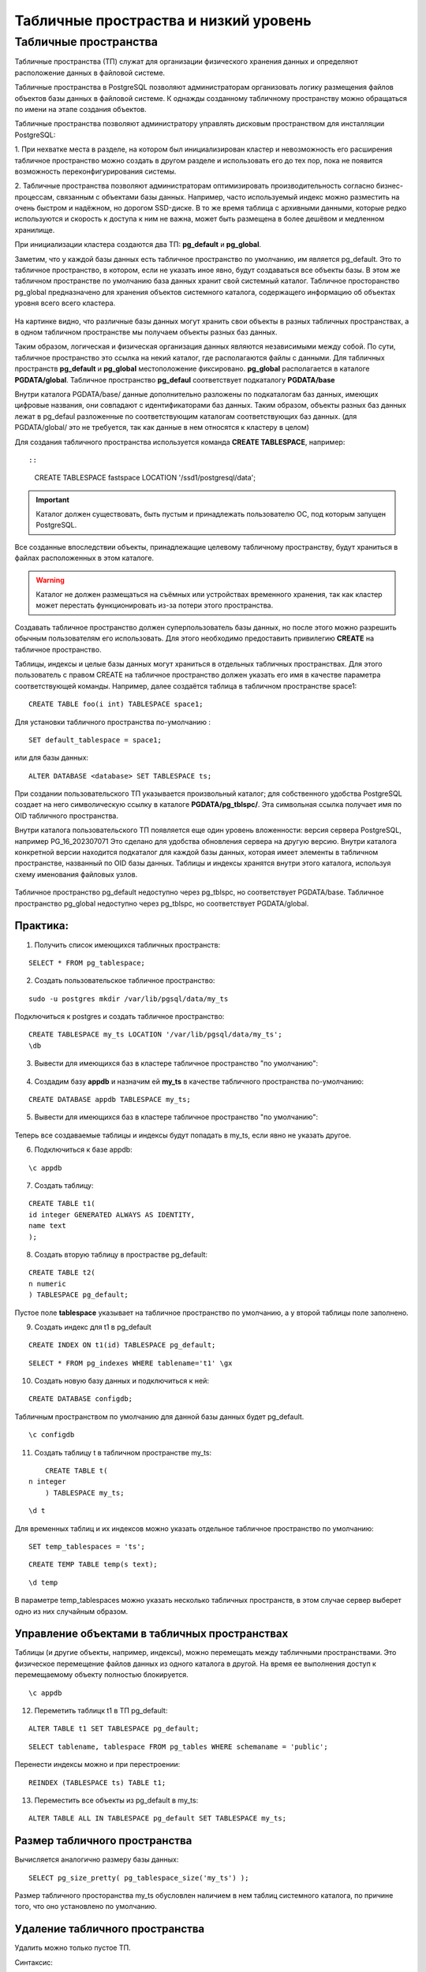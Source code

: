 Табличные простраства и низкий уровень
######################################

Табличные пространства
**********************

Табличные пространства (ТП) служат для организации физического хранения данных и 
определяют расположение данных в файловой системе.

Табличные пространства в PostgreSQL позволяют администраторам 
организовать логику размещения файлов объектов базы данных в файловой системе. 
К однажды созданному табличному пространству можно обращаться по имени на этапе создания объектов.

Табличные пространства позволяют администратору управлять дисковым пространством для инсталляции PostgreSQL:

1. При нехватке места в разделе, на котором был инициализирован кластер и невозможность его расширения
табличное пространство можно создать в другом разделе и использовать его до тех пор, 
пока не появится возможность переконфигурирования системы.

2. Табличные пространства позволяют администраторам оптимизировать производительность согласно бизнес-процессам, 
связанным с объектами базы данных. Например, часто используемый индекс можно разместить на очень быстром и надёжном, 
но дорогом SSD-диске. В то же время таблица с архивными данными, которые редко используются и скорость к 
доступа к ним не важна, может быть размещена в более дешёвом и медленном хранилище.

При инициализации кластера создаются два ТП: **pg_default** и **pg_global**.

Заметим, что у каждой базы данных есть табличное пространство по умолчанию, им является pg_default. 
Это то табличное пространство, в котором, если не указать иное явно, будут создаваться все объекты базы. 
В этом же табличном пространстве по умолчанию база данных хранит свой системный каталог. 
Табличное просторанство pg_global предназначено для хранения объектов системного каталога, 
содержащего информацию об объектах уровня всего всего кластера. 

.. figure:: img/do_02_tbspc_01.png
       :scale: 100 %
       :align: center
       :alt: asda

На картинке видно, что различные базы данных могут хранить свои объекты в разных табличных пространствах, 
а в одном табличном пространстве мы получаем объекты разных баз данных.

Таким образом, логическая и физическая организация данных являются независимыми между собой. 
По сути, табличное пространство это ссылка на некий каталог, где располагаются файлы с данными.
Для табличных пространств **pg_default** и **pg_global** местоположение фиксировано. 
**pg_global** располагается в каталоге **PGDATA/global**. 
Табличное пространство **pg_defaul** соответствует подкаталогу **PGDATA/base**

Внутри каталога PGDATA/base/ данные дополнительно разложены по подкаталогам баз данных, имеющих
цифровые названия, они совпадают с идентификаторами баз данных. 
Таким образом, объекты разных баз данных лежат в pg_defaul разложенные по соответствующим каталогам соответствующих баз данных.
(для PGDATA/global/ это не требуется, так как данные в нем относятся к кластеру в целом)

Для создания табличного пространства используется команда **CREATE TABLESPACE**, например::

::

	CREATE TABLESPACE fastspace LOCATION '/ssd1/postgresql/data';
	
.. important:: Каталог должен существовать, быть пустым и принадлежать пользователю ОС, под которым запущен PostgreSQL. 

Все созданные впоследствии объекты, принадлежащие целевому табличному пространству, 
будут храниться в файлах расположенных в этом каталоге. 

.. warning:: Каталог не должен размещаться на съёмных или устройствах временного хранения, 
			 так как кластер может перестать функционировать из-за потери этого пространства.

Создавать табличное пространство должен суперпользователь базы данных, 
но после этого можно разрешить обычным пользователям его использовать. 
Для этого необходимо предоставить привилегию **CREATE** на табличное пространство.

Таблицы, индексы и целые базы данных могут храниться в отдельных табличных пространствах. 
Для этого пользователь с правом CREATE на табличное пространство должен указать его имя в качестве параметра 
соответствующей команды. Например, далее создаётся таблица в табличном пространстве space1:

::

	CREATE TABLE foo(i int) TABLESPACE space1;
	
Для установки табличного пространства по-умолчанию :

::

	SET default_tablespace = space1;

или для базы данных:

::

	ALTER DATABASE <database> SET TABLESPACE ts;

При создании пользовательского ТП указывается произвольный каталог; 
для собственного удобства PostgreSQL создает на него символическую ссылку в каталоге **PGDATA/pg_tblspc/**.
Эта символьная ссылка получает имя по OID табличного пространства.

Внутри каталога пользовательского ТП появляется еще один уровень вложенности: версия сервера PostgreSQL, например PG_16_202307071 
Это сделано для удобства  обновления сервера на другую версию.
Внутри каталога конкретной версии находится подкаталог для каждой базы данных, 
которая имеет элементы в табличном пространстве, названный по OID базы данных. 
Таблицы и индексы хранятся внутри этого каталога, используя схему именования файловых узлов.

.. figure:: img/do_02_tbspc_02.png
       :scale: 100 %
       :align: center
       :alt: asda

Табличное пространство pg_default недоступно через pg_tblspc, но соответствует PGDATA/base. 
Табличное пространство pg_global недоступно через pg_tblspc, но соответствует PGDATA/global.

Практика:
---------

1. Получить список имеющихся табличных пространств:

::

	SELECT * FROM pg_tablespace;
	
.. figure:: img/do_02_tbspc_03.png
       :scale: 100 %
       :align: center
       :alt: asda
	   
2. Создать пользовательскоe табличное пространство:

::

	sudo -u postgres mkdir /var/lib/pgsql/data/my_ts

Подключиться к postgres и создать табличное пространство:

::

	CREATE TABLESPACE my_ts LOCATION '/var/lib/pgsql/data/my_ts';
	\db

.. figure:: img/do_02_tbspc_04.png
       :scale: 100 %
       :align: center
       :alt: asda

3. Вывести для имеющихся баз в кластере табличное пространство "по умолчанию":


.. figure:: img/do_02_tbspc_05.png
       :scale: 100 %
       :align: center
       :alt: asda

.. figure:: img/do_02_tbspc_06.png
       :scale: 100 %
       :align: center
       :alt: asda

4. Создадим базу **appdb** и назначим ей **my_ts** в качестве табличного пространства по-умолчанию:

::

	CREATE DATABASE appdb TABLESPACE my_ts;
	
5. Вывести для имеющихся баз в кластере табличное пространство "по умолчанию":


.. figure:: img/do_02_tbspc_07.png
       :scale: 100 %
       :align: center
       :alt: asda

Теперь все создаваемые таблицы и индексы будут попадать в my_ts, если явно не указать другое.

6. Подключиться к базе appdb:

::

	\c appdb

7. Создать таблицу:

::

	CREATE TABLE t1(
	id integer GENERATED ALWAYS AS IDENTITY,
	name text
	);   

8. Создать вторую таблицу в прострастве pg_default:

::	

	CREATE TABLE t2(
	n numeric
	) TABLESPACE pg_default;
	
.. figure:: img/do_02_tbspc_08.png
       :scale: 100 %
       :align: center
       :alt: asda
	   
Пустое поле **tablespace** указывает на табличное пространство по умолчанию, а у второй таблицы поле заполнено.

9. Создать индекс для t1 в pg_default

::

	CREATE INDEX ON t1(id) TABLESPACE pg_default;

::

	SELECT * FROM pg_indexes WHERE tablename='t1' \gx

.. figure:: img/do_02_tbspc_09.png
       :scale: 100 %
       :align: center
       :alt: asda

10. Создать новую базу данных и подключиться к ней:

::

	CREATE DATABASE configdb;

Табличным пространством по умолчанию для данной базы данных будет pg_default.

::

	\c configdb

11. Создать таблицу t в табличном пространстве my_ts:

::

	CREATE TABLE t(
    n integer
	) TABLESPACE my_ts;

::

	\d t
	
.. figure:: img/do_02_tbspc_10.png
       :scale: 100 %
       :align: center
       :alt: asda

Для временных таблиц и их индексов можно указать отдельное табличное пространство по умолчанию:

::

	SET temp_tablespaces = 'ts';


::

	CREATE TEMP TABLE temp(s text);


::
	
	\d temp
	
.. figure:: img/do_02_tbspc_11.png
       :scale: 100 %
       :align: center
       :alt: asda

В параметре temp_tablespaces можно указать несколько табличных пространств, 
в этом случае сервер выберет одно из них случайным образом.

Управление объектами в табличных пространствах
----------------------------------------------

Таблицы (и другие объекты, например, индексы), можно перемещать между табличными пространствами.
Это физическое перемещение файлов данных из одного каталога в другой.
На время ее выполнения доступ к перемещаемому объекту полностью блокируется.

::
	
	\c appdb

12. Переметить таблицк t1 в ТП pg_default:

::

	ALTER TABLE t1 SET TABLESPACE pg_default;
	
::

	SELECT tablename, tablespace FROM pg_tables WHERE schemaname = 'public';
	
.. figure:: img/do_02_tbspc_12.png
       :scale: 100 %
       :align: center
       :alt: asda
	   
Перенести индексы можно и при перестроении:

::

	REINDEX (TABLESPACE ts) TABLE t1;
	
13. Переместить все объекты из pg_default в my_ts:

::

	ALTER TABLE ALL IN TABLESPACE pg_default SET TABLESPACE my_ts;

.. figure:: img/do_02_tbspc_13.png
       :scale: 100 %
       :align: center
       :alt: asda
	   
Размер табличного пространства
-------------------------------

Вычисляется аналогично размеру базы данных:

::
	
	SELECT pg_size_pretty( pg_tablespace_size('my_ts') );

.. figure:: img/do_02_tbspc_14.png
       :scale: 100 %
       :align: center
       :alt: asda
	   
Размер табличного просторанства my_ts обусловлен наличием в нем таблиц системного каталога, по причине того, что оно установлено по умолчанию.

Удаление табличного пространства
----------------------------------

Удалить можно только пустое ТП.

Синтаксис:

::
	
	DROP TABLESPACE <name_tblspc>;

::

	DROP TABLESPACE my_ts;

Удаление не выполнено, так как ТП содержит объекты, причем принадлежаз-жие разным базам данных.

С помощью системного каталога получим перечень баз данных, использующих это ТП:

::

	SELECT oid FROM pg_tablespace WHERE spcname = 'my_ts'; 

.. figure:: img/do_02_tbspc_15.png
       :scale: 100 %
       :align: center
       :alt: asda
	
::

	SELECT datname
	FROM pg_database
	WHERE oid IN (SELECT pg_tablespace_databases(16772));

.. figure:: img/do_02_tbspc_16.png
       :scale: 100 %
       :align: center
       :alt: asda
	   
	 
::

	\c configdb

::

	SELECT relnamespace::regnamespace, relname, relkind
	FROM pg_class
	WHERE reltablespace = 16772;

.. figure:: img/do_02_tbspc_17.png
       :scale: 100 %
       :align: center
       :alt: asda

::

	DROP TABLE t;
	
В базе **appdb** my_ts установлено по умолчанию. ПО этой причине идентификатор ТП 
будет равен 0. И все таблицы системного каталога находятся в этом пространстве. 
Необходимо перенести все эти объекты в табличное пропростраство pg_default, а потом удалить my_ts.

::

	\c postgres
	ALTER DATABASE appdb SET TABLESPACE pg_default;
	DROP TABLESPACE my_ts;


